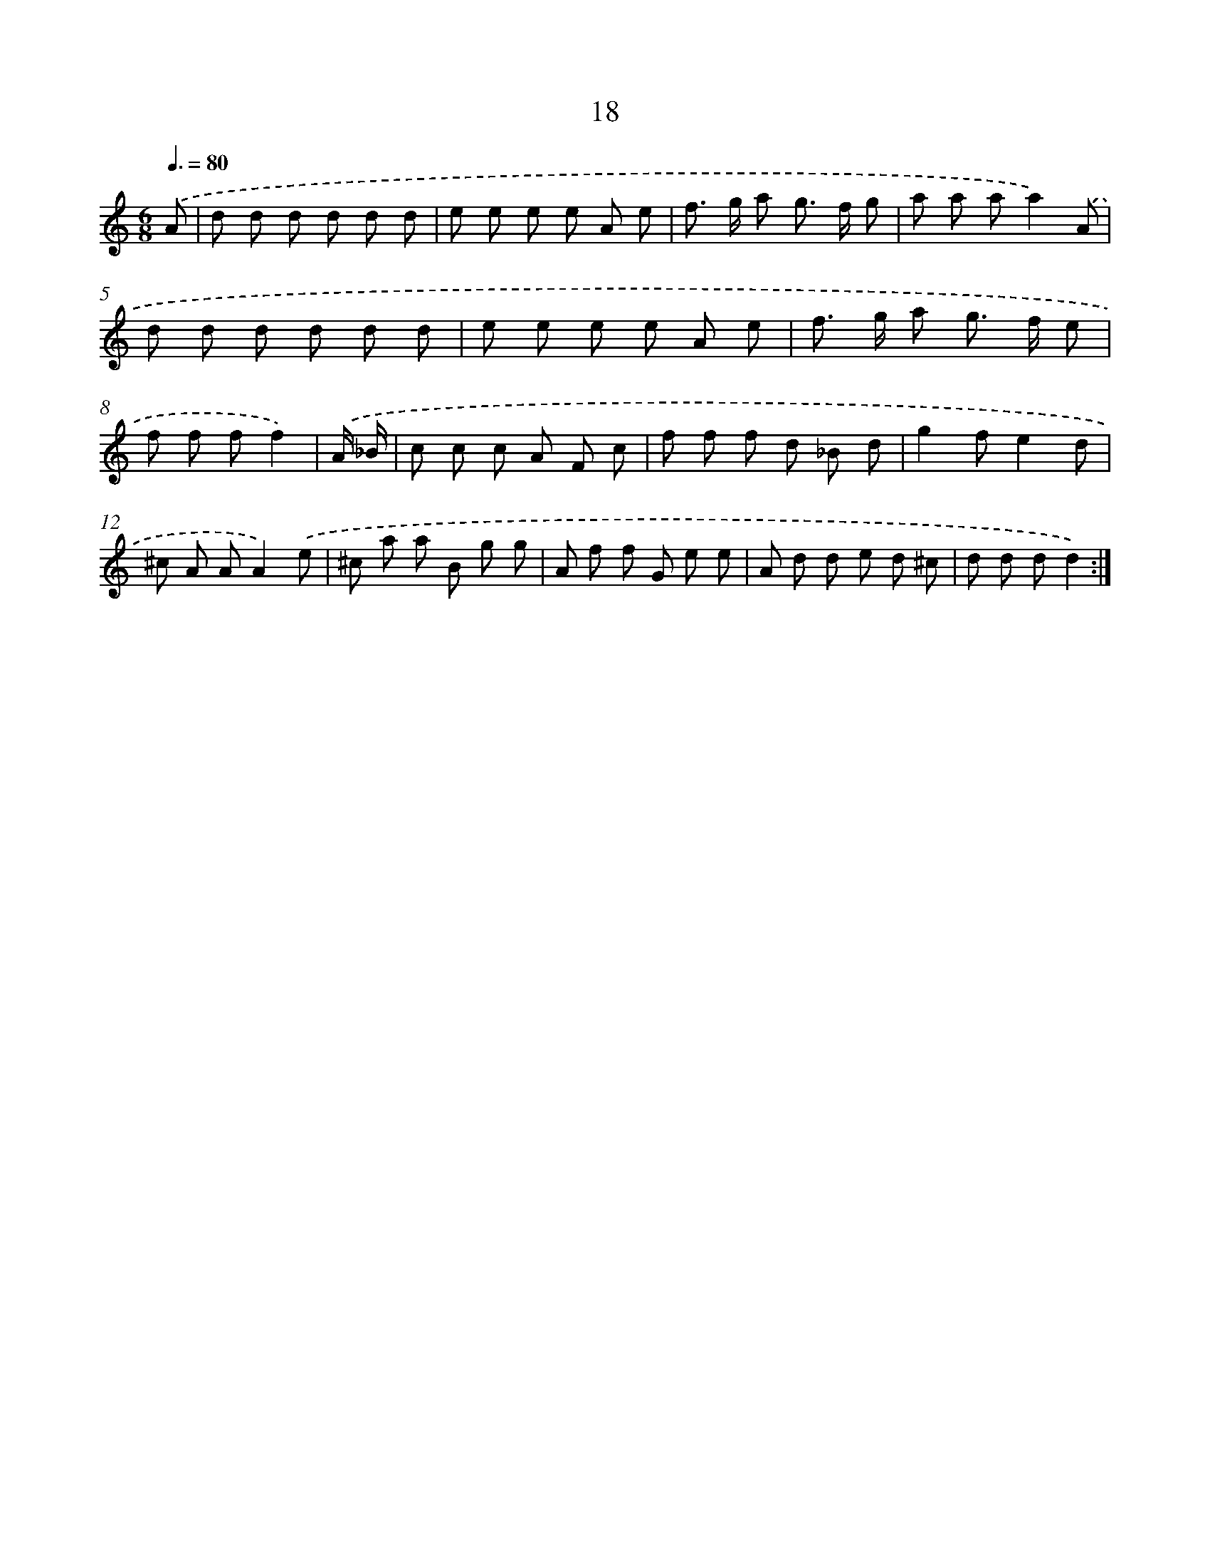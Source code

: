 X: 17912
T: 18
%%abc-version 2.0
%%abcx-abcm2ps-target-version 5.9.1 (29 Sep 2008)
%%abc-creator hum2abc beta
%%abcx-conversion-date 2018/11/01 14:38:17
%%humdrum-veritas 243917119
%%humdrum-veritas-data 453402898
%%continueall 1
%%barnumbers 0
L: 1/8
M: 6/8
Q: 3/8=80
K: C clef=treble
.('A [I:setbarnb 1]|
d d d d d d |
e e e e A e |
f> g a g> f g |
a a aa2).('A |
d d d d d d |
e e e e A e |
f> g a g> f e |
f f ff2) |
.('A/ _B/ [I:setbarnb 9]|
c c c A F c |
f f f d _B d |
g2fe2d |
^c A AA2).('e |
^c a a B g g |
A f f G e e |
A d d e d ^c |
d d dd2) :|]
